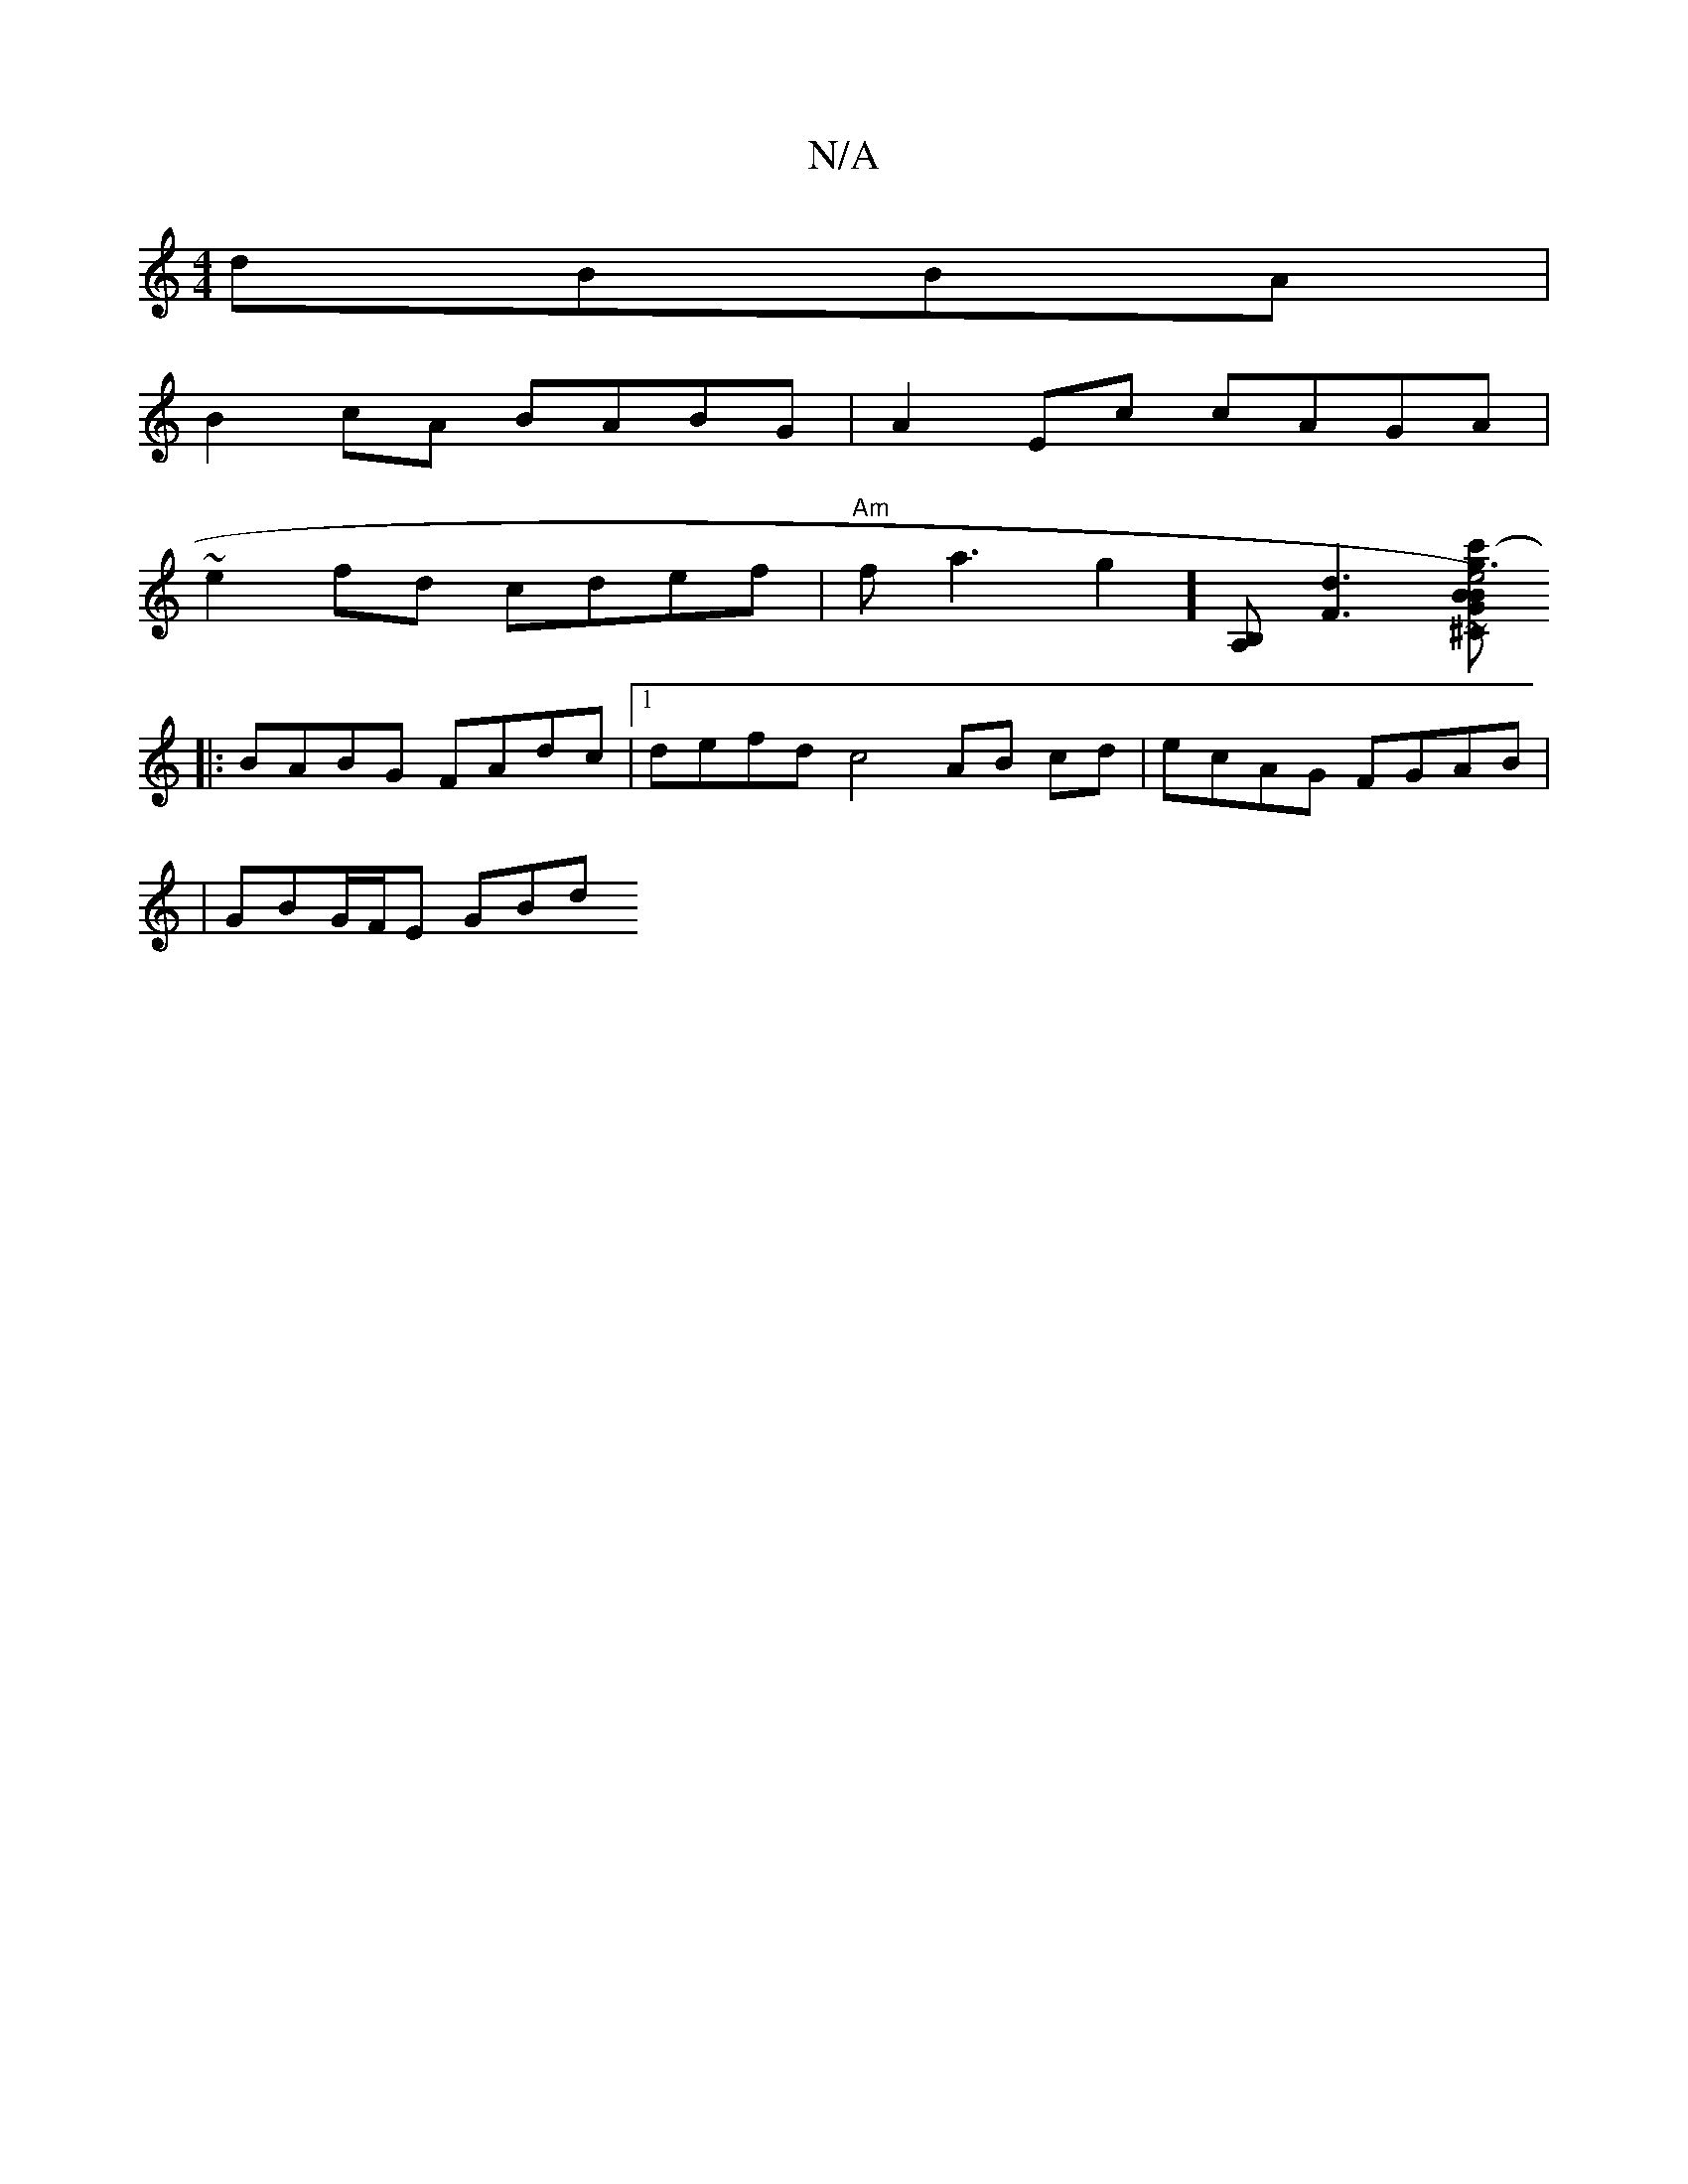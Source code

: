 X:1
T:N/A
M:4/4
R:N/A
K:Cmajor
dBBA |
B2cA BABG | A2 Ec cAGA |
~e2fd cdef | "Am"fsa3g2][A,B,] [F3d3] [^Cc'2-x g3B) |:"G"e4"Bm"gg | edfa gg .f2 ee ef ~a2fd|edcd eddB|edBd G2 BG||
|:BABG  FAdc|1 defd c4 AB cd|ecAG FGAB|
|GBG/F/E GBd 